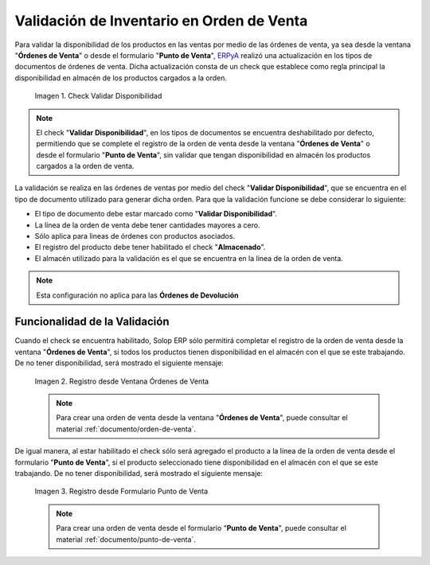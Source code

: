 .. _ERPyA: http://erpya.com
.. |check validar disponibilidad| image:: resources/check-validate-availability.png
.. |registro desde ventana órdenes de venta| image:: resources/register-from-window-sales-orders.png
.. |registro desde formulario punto de venta| image:: resources/registration-from-point-of-sale-form.png

.. _documento/validación-de-inventario-en-orden-de-venta:

**Validación de Inventario en Orden de Venta**
==============================================

Para validar la disponibilidad de los productos en las ventas por medio de las órdenes de venta, ya sea desde la ventana "**Órdenes de Venta**" o desde el formulario "**Punto de Venta**", `ERPyA`_ realizó una actualización en los tipos de documentos de órdenes de venta. Dicha actualización consta de un check que establece como regla principal la disponibilidad en almacén de los productos cargados a la orden.

    |check validar disponibilidad|

    Imagen 1. Check Validar Disponibilidad

.. note::

    El check "**Validar Disponibilidad**", en los tipos de documentos se encuentra deshabilitado por defecto, permitiendo que se complete el registro de la orden de venta desde la ventana "**Órdenes de Venta**" o desde el formulario "**Punto de Venta**", sin validar que tengan disponibilidad en almacén los productos cargados a la orden de venta.

La validación se realiza en las órdenes de ventas por medio del check "**Validar Disponibilidad**", que se encuentra en el tipo de documento utilizado para generar dicha orden. Para que la validación funcione se debe considerar lo siguiente:

- El tipo de documento debe estar marcado como "**Validar Disponibilidad**".

- La línea de la orden de venta debe tener cantidades mayores a cero.

- Sólo aplica para lineas de órdenes con productos asociados.

- El registro del producto debe tener habilitado el check "**Almacenado**".

- El almacén utilizado para la validación es el que se encuentra en la linea de la orden de venta.

.. note::

    Esta configuración no aplica para las **Órdenes de Devolución**

**Funcionalidad de la Validación**
----------------------------------

Cuando el check se encuentra habilitado, Solop ERP sólo permitirá completar el registro de la orden de venta desde la ventana "**Órdenes de Venta**", si todos los productos tienen disponibilidad en el almacén con el que se este trabajando. De no tener disponibilidad, será mostrado el siguiente mensaje:

    |registro desde ventana órdenes de venta|

    Imagen 2. Registro desde Ventana Órdenes de Venta

    .. note::

        Para crear una orden de venta desde la ventana "**Órdenes de Venta**", puede consultar el material :ref:`documento/orden-de-venta`.

De igual manera, al estar habilitado el check sólo será agregado el producto a la línea de la orden de venta desde el formulario "**Punto de Venta**", si el producto seleccionado tiene disponibilidad en el almacén con el que se este trabajando. De no tener disponibilidad, será mostrado el siguiente mensaje:

    |registro desde formulario punto de venta|

    Imagen 3. Registro desde Formulario Punto de Venta

    .. note::

        Para crear una orden de venta desde el formulario "**Punto de Venta**", puede consultar el material :ref:`documento/punto-de-venta`.